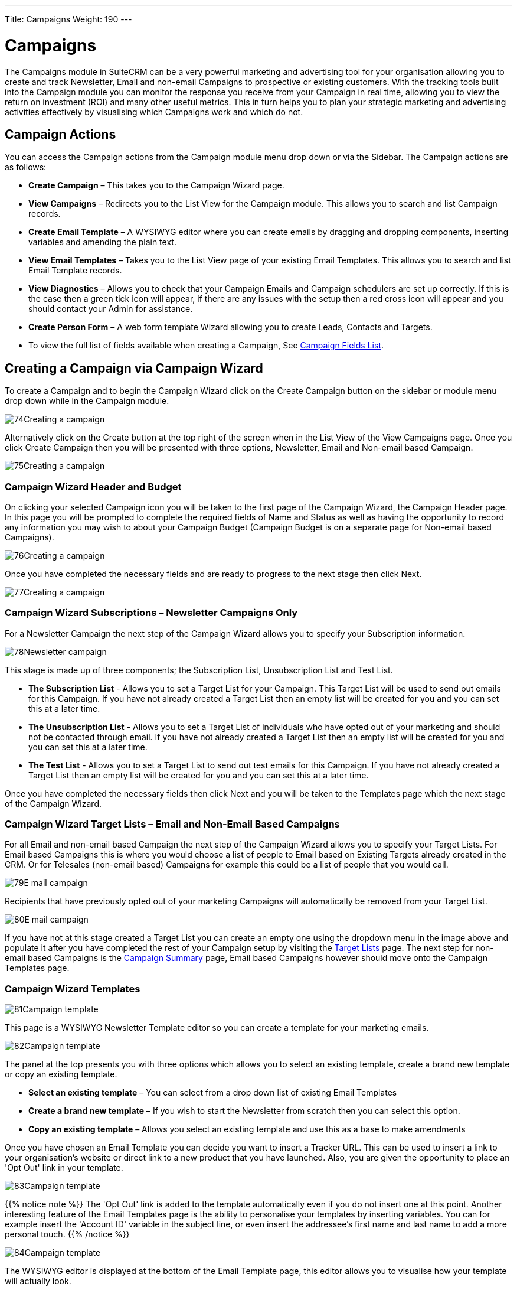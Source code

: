 ---
Title: Campaigns
Weight: 190
---

:imagesdir: ./../../../images/en/user

= Campaigns

The Campaigns module in SuiteCRM can be a very powerful marketing and
advertising tool for your organisation allowing you to create and track
Newsletter, Email and non-email Campaigns to prospective or existing
customers. With the tracking tools built into the Campaign module you
can monitor the response you receive from your Campaign in real time,
allowing you to view the return on investment (ROI) and many other
useful metrics. This in turn helps you to plan your strategic marketing
and advertising activities effectively by visualising which Campaigns
work and which do not.

== Campaign Actions

You can access the Campaign actions from the Campaign module menu drop
down or via the Sidebar. The Campaign actions are as follows:

* *Create Campaign* – This takes you to the Campaign Wizard page.
* *View Campaigns* – Redirects you to the List View for the Campaign
module. This allows you to search and list Campaign records.
* *Create Email Template* – A WYSIWYG editor where you can create emails
by dragging and dropping components, inserting variables and amending
the plain text.
* *View Email Templates* – Takes you to the List View page of your
existing Email Templates. This allows you to search and list Email
Template records.
* *View Diagnostics* – Allows you to check that your Campaign Emails and
Campaign schedulers are set up correctly. If this is the case then a
green tick icon will appear, if there are any issues with the setup then
a red cross icon will appear and you should contact your Admin for
assistance.
* *Create Person Form* – A web form template Wizard allowing you to create
Leads, Contacts and Targets.
* To view the full list of fields available when creating a Campaign,
See link:http://docs.suitecrm.com/user/appendix-a/#_campaigns_field_list[Campaign Fields List].

== Creating a Campaign via Campaign Wizard

To create a Campaign and to begin the Campaign Wizard click on the
Create Campaign button on the sidebar or module menu drop down while in
the Campaign module.

image:74Creating_a_campaign.png[title="Creating a Campaign"]

Alternatively click on the Create button at the top right of the screen
when in the List View of the View Campaigns page. Once you click Create
Campaign then you will be presented with three options, Newsletter,
Email and Non-email based Campaign.

image:75Creating_a_campaign.png[title="Select campaign"]

=== Campaign Wizard Header and Budget

On clicking your selected Campaign icon you will be taken to the first
page of the Campaign Wizard, the Campaign Header page. In this page you
will be prompted to complete the required fields of Name and Status as
well as having the opportunity to record any information you may wish to
about your Campaign Budget (Campaign Budget is on a separate page for
Non-email based Campaigns).

image:76Creating_a_campaign.png[title="Campaign Header"]

Once you have completed the necessary fields and are ready to progress
to the next stage then click Next.

image:77Creating_a_campaign.png[title="Next"]

=== Campaign Wizard Subscriptions – Newsletter Campaigns Only

For a Newsletter Campaign the next step of the Campaign Wizard allows
you to specify your Subscription information.

image:78Newsletter_campaign.png[title="Newsletter Campaign"]

This stage is made up of three components; the Subscription List,
Unsubscription List and Test List.

* *The Subscription List* - Allows you to set a Target List for your
Campaign. This Target List will be used to send out emails for this
Campaign. If you have not already created a Target List then an empty
list will be created for you and you can set this at a later time.
* *The Unsubscription List* - Allows you to set a Target List of
individuals who have opted out of your marketing and should not be
contacted through email. If you have not already created a Target List
then an empty list will be created for you and you can set this at a
later time.
* *The Test List* - Allows you to set a Target List to send out test
emails for this Campaign. If you have not already created a Target List
then an empty list will be created for you and you can set this at a
later time.

Once you have completed the necessary fields then click Next and you
will be taken to the Templates page which the next stage of the Campaign
Wizard.

=== Campaign Wizard Target Lists – Email and Non-Email Based Campaigns

For all Email and non-email based Campaign the next step of the Campaign
Wizard allows you to specify your Target Lists. For Email based
Campaigns this is where you would choose a list of people to Email based
on Existing Targets already created in the CRM. Or for Telesales
(non-email based) Campaigns for example this could be a list of people
that you would call.

image:79E-mail_campaign.png[title="Email Campaign"]

Recipients that have previously opted out of your marketing Campaigns
will automatically be removed from your Target List.

image:80E-mail_campaign.png[title="Target list"]

If you have not at this stage created a Target List you can create an
empty one using the dropdown menu in the image above and populate it
after you have completed the rest of your Campaign setup by visiting the
link:http://docs.suitecrm.com/user/appendix-a/#_target_lists_field_list[Target Lists] page. The next step for non-email based
Campaigns is the link:#Campaign_Summary[Campaign Summary] page, Email
based Campaigns however should move onto the Campaign Templates page.

=== Campaign Wizard Templates

image:81Campaign_template.png[title="Campaign Wizard Template"]

This page is a WYSIWYG Newsletter Template editor so you can create a
template for your marketing emails.

image:82Campaign_template.png[title="Template options"]

The panel at the top presents you with three options which allows you to
select an existing template, create a brand new template or copy an
existing template.

* *Select an existing template* – You can select from a drop down list of
existing Email Templates
* *Create a brand new template* – If you wish to start the Newsletter from
scratch then you can select this option.
* *Copy an existing template* – Allows you select an existing template and
use this as a base to make amendments

Once you have chosen an Email Template you can decide you want to insert
a Tracker URL. This can be used to insert a link to your organisation's
website or direct link to a new product that you have launched. Also,
you are given the opportunity to place an 'Opt Out' link in your
template.

image:83Campaign_template.png[title="Tracker URL"]

{{% notice note %}}
The 'Opt Out' link is added to the template
automatically even if you do not insert one at this point. Another
interesting feature of the Email Templates page is the ability to
personalise your templates by inserting variables. You can for example
insert the 'Account ID' variable in the subject line, or even insert the
addressee's first name and last name to add a more personal touch.
{{% /notice %}}

image:84Campaign_template.png[title="Email variables"]

The WYSIWYG editor is displayed at the bottom of the Email Template
page, this editor allows you to visualise how your template will
actually look.

image:85Campaign_template.png[title="WYSIWYG editor"]

The panel on the left side of the editor allows you to drag and drop
different layout components to your template. These then can be edited
in the right side display panel. Once you have inserted a component into
the display panel you can click on the added item and the editor menu
will appear.

image:Email_Template_Editor.png[title="Email Template Editor"]

This menu provides you with a multitude of additional options which
allows you to customise the layout and appearance of your template. Font
type can be selected, formatted, colours changed, text alignment chosen,
images and even videos can be inserted.

Insert HTML by clicking Tools > Source Code

The bottom panel offers the option to include attachments with your
Email Template, this could be used if for example you wished to attach a
something like a product catalogue to your Newsletter. Once you are
satisfied with your Email Template you can click Next and you will be
taken to the Marketing page which is the next stage of the Campaign
Wizard.

=== Campaign Wizard Marketing

image:87Campaign_marketing.png[title="Campaign Wizard Marketing"]

This section of the Campaign Wizard allows you to specify the Email
settings for your Campaign including the Bounce Handling Account,
Outgoing Email Account, From/Reply-to Name and Address. In addition to
this, you can Schedule your Campaign by completing the Date and Time
fields. Once you are satisfied with your Email Settings and Schedule you
can click Next and you will be taken to the Summary page which is the
final stage of the Campaign Wizard.

=== Campaign Wizard Summary

image:Newsletter_Summary_Review.png[title="Newsletter Summary Review"]

The Summary page includes a checklist which indicates that each page of
the Campaign Wizard has been completed satisfactorily. If a section is
complete then this is shown with green tick icon, otherwise this will be
highlighted with a red cross icon. If any section has not been completed
then SuiteCRM will not permit the Campaign to be sent. In this instance
in the image shown above the 'Choose Targets' section has not been
completed correctly as indicated by the red cross icon. This would be
resolved by clicking back to the Target List page and specifying a
Subscription List with at least one entry. Once you have ensured all
sections are complete then you can choose one of three options:

* *Send Mail at Scheduled Time* – You can click this once you are sure all
sections of the Campaign are set correctly and are confident that it is
the finished article.
* *Send Marketing Email as Test* – This option gives you the opportunity
to send out your Campaign to your Test List that you specified in the
Subscriptions section of the Campaign Wizard. By doing this you can view
the Campaign as a recipient and double check that the Campaign appears
as it should do before sending out to real prospective/live customers.
* *View Details* – By clicking this option you are taken to the Detail
View of the Campaign record you have just created through the Newsletter
Campaign Wizard.

== Create Person Form

Another feature of the Campaign module is the web form template Wizard
allowing you to create Leads, Contacts and Targets. This can be accessed
by clicking on the Create Person Form button from the dropdown menu in
the Campaign module or via the sidebar when in the module.

image:88Create_person_form.png[title="Create Person Form"]

Once you have clicked this, you will be taken to the first page of the
Create Person Form Wizard.

image:89Create_person_form.png[title="Create Person Form Wizard"]

This stage allows you to specify the type of person you would like to
create via your web form. The dropdown menu allows you to choose from a
Lead, Contact or Target. On selecting the person type you would like to
create the Available Fields dynamically change. Once you have chosen
this you can drag and drop the fields you would like to include on your
web form. Fields dropped into the First Form Column area are displayed
on the left side of your web form and the fields dropped into the Second
Form Column area are displayed on the right side of your web form. You
can choose to have 1 or 2 columns, all on the left side, right side or
on both sides. Please note as a minimum you need to include the required
fields included in your web form as indicated by an asterisk. Once you
are satisfied with the fields you wish to include click the Next button
to progress to the next stage.

=== Create Person Form – Additional Information

image:90Createperson_form.png[title="Additional information"]

On this page you can configure your web form appearance by adding a Form
Header/Footer, Form Description, change the label on the Submit button
or change how the URL is displayed. As a minimum you have to relate the
web form to an existing Campaign and assign to a User before clicking
the Generate Form button to progress to the next stage.

=== Create Person Form – Editor

image:91Createperson_form.png[title="Web form"]

The final step of the Create Person Form Wizard allows you to format the
web form you have setup by using the WYSIWYG editor. This editor
provides you with a multitude of additional options which allows you to
customise the layout and appearance of your web form. Font type can be
selected, formatted, colours changed, text alignment chosen and images
can be inserted. Once you are happy with the appearance of your web form
click Save Web Form. On clicking this button you can either click on the
link to download the web form you have just created or copy and paste
the html to an existing document. By clicking the download link this
will save the html form in your download folder.

image:92Createperson_form.png[title="Download form"]

Please note that the web form will not be stored anywhere else on the
CRM, to ensure the html is saved please carry out one of the two steps
above.

== Campaign Response Tracking

When in the Detail View of a Campaign record you can access the inbuilt
Campaign response tracking by clicking the View Status button.

image:93View_status.png[title="View status"]

On clicking this button you will be taken to the Status page for that
Campaign record. This page gives an overview of the Campaign details as
well as a graphical representation of your Campaign response including
the number of messages sent, bounced messages, how many viewers, opt
outs and how many clicked through links.

image:View_Campaign_Status.png[title="Campaign response graph"]

These fields are expanded further down the page and detailed on an
individual record level. These records can be added to a new Target List
by clicking the Add to Target List button. This allows you to create
new, more focussed Campaigns based on who has responded.

image:94Campaign_response.png[title="Add to target list"]

== Campaign ROI Tracking

When in the Detail View of a Campaign record you can access the inbuilt
Campaign ROI tracking by clicking the View ROI button.

image:95Campaign_tracking.png[title="View ROI"]

On clicking this button you will be taken to the ROI page for that
Campaign record. This page gives a graphical representation of your
Campaign Return on Investment, allowing you to easily visualise how your
organisation's money spent on the Campaign has translated into potential
business.

image:Campaign_ROI_Graph.png[]
